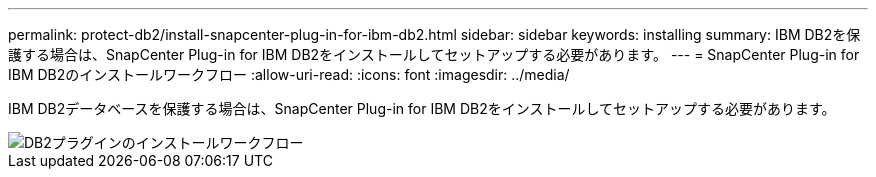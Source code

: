 ---
permalink: protect-db2/install-snapcenter-plug-in-for-ibm-db2.html 
sidebar: sidebar 
keywords: installing 
summary: IBM DB2を保護する場合は、SnapCenter Plug-in for IBM DB2をインストールしてセットアップする必要があります。 
---
= SnapCenter Plug-in for IBM DB2のインストールワークフロー
:allow-uri-read: 
:icons: font
:imagesdir: ../media/


[role="lead"]
IBM DB2データベースを保護する場合は、SnapCenter Plug-in for IBM DB2をインストールしてセットアップする必要があります。

image::../media/sap_hana_install_configure_workflow.png[DB2プラグインのインストールワークフロー]
